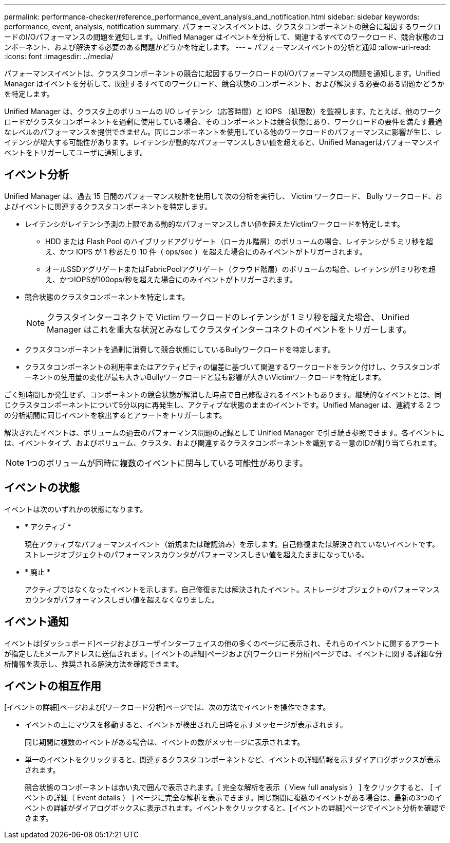 ---
permalink: performance-checker/reference_performance_event_analysis_and_notification.html 
sidebar: sidebar 
keywords: performance, event, analysis, notification 
summary: パフォーマンスイベントは、クラスタコンポーネントの競合に起因するワークロードのI/Oパフォーマンスの問題を通知します。Unified Manager はイベントを分析して、関連するすべてのワークロード、競合状態のコンポーネント、および解決する必要のある問題かどうかを特定します。 
---
= パフォーマンスイベントの分析と通知
:allow-uri-read: 
:icons: font
:imagesdir: ../media/


[role="lead"]
パフォーマンスイベントは、クラスタコンポーネントの競合に起因するワークロードのI/Oパフォーマンスの問題を通知します。Unified Manager はイベントを分析して、関連するすべてのワークロード、競合状態のコンポーネント、および解決する必要のある問題かどうかを特定します。

Unified Manager は、クラスタ上のボリュームの I/O レイテンシ（応答時間）と IOPS （処理数）を監視します。たとえば、他のワークロードがクラスタコンポーネントを過剰に使用している場合、そのコンポーネントは競合状態にあり、ワークロードの要件を満たす最適なレベルのパフォーマンスを提供できません。同じコンポーネントを使用している他のワークロードのパフォーマンスに影響が生じ、レイテンシが増大する可能性があります。レイテンシが動的なパフォーマンスしきい値を超えると、Unified Managerはパフォーマンスイベントをトリガーしてユーザに通知します。



== イベント分析

Unified Manager は、過去 15 日間のパフォーマンス統計を使用して次の分析を実行し、 Victim ワークロード、 Bully ワークロード、およびイベントに関連するクラスタコンポーネントを特定します。

* レイテンシがレイテンシ予測の上限である動的なパフォーマンスしきい値を超えたVictimワークロードを特定します。
+
** HDD または Flash Pool のハイブリッドアグリゲート（ローカル階層）のボリュームの場合、レイテンシが 5 ミリ秒を超え、かつ IOPS が 1 秒あたり 10 件（ ops/sec ）を超えた場合にのみイベントがトリガーされます。
** オールSSDアグリゲートまたはFabricPoolアグリゲート（クラウド階層）のボリュームの場合、レイテンシが1ミリ秒を超え、かつIOPSが100ops/秒を超えた場合にのみイベントがトリガーされます。


* 競合状態のクラスタコンポーネントを特定します。
+
[NOTE]
====
クラスタインターコネクトで Victim ワークロードのレイテンシが 1 ミリ秒を超えた場合、 Unified Manager はこれを重大な状況とみなしてクラスタインターコネクトのイベントをトリガーします。

====
* クラスタコンポーネントを過剰に消費して競合状態にしているBullyワークロードを特定します。
* クラスタコンポーネントの利用率またはアクティビティの偏差に基づいて関連するワークロードをランク付けし、クラスタコンポーネントの使用量の変化が最も大きいBullyワークロードと最も影響が大きいVictimワークロードを特定します。


ごく短時間しか発生せず、コンポーネントの競合状態が解消した時点で自己修復されるイベントもあります。継続的なイベントとは、同じクラスタコンポーネントについて5分以内に再発生し、アクティブな状態のままのイベントです。Unified Manager は、連続する 2 つの分析期間に同じイベントを検出するとアラートをトリガーします。

解決されたイベントは、ボリュームの過去のパフォーマンス問題の記録として Unified Manager で引き続き参照できます。各イベントには、イベントタイプ、およびボリューム、クラスタ、および関連するクラスタコンポーネントを識別する一意のIDが割り当てられます。

[NOTE]
====
1つのボリュームが同時に複数のイベントに関与している可能性があります。

====


== イベントの状態

イベントは次のいずれかの状態になります。

* * アクティブ *
+
現在アクティブなパフォーマンスイベント（新規または確認済み）を示します。自己修復または解決されていないイベントです。ストレージオブジェクトのパフォーマンスカウンタがパフォーマンスしきい値を超えたままになっている。

* * 廃止 *
+
アクティブではなくなったイベントを示します。自己修復または解決されたイベント。ストレージオブジェクトのパフォーマンスカウンタがパフォーマンスしきい値を超えなくなりました。





== イベント通知

イベントは[ダッシュボード]ページおよびユーザインターフェイスの他の多くのページに表示され、それらのイベントに関するアラートが指定したEメールアドレスに送信されます。[イベントの詳細]ページおよび[ワークロード分析]ページでは、イベントに関する詳細な分析情報を表示し、推奨される解決方法を確認できます。



== イベントの相互作用

[イベントの詳細]ページおよび[ワークロード分析]ページでは、次の方法でイベントを操作できます。

* イベントの上にマウスを移動すると、イベントが検出された日時を示すメッセージが表示されます。
+
同じ期間に複数のイベントがある場合は、イベントの数がメッセージに表示されます。

* 単一のイベントをクリックすると、関連するクラスタコンポーネントなど、イベントの詳細情報を示すダイアログボックスが表示されます。
+
競合状態のコンポーネントは赤い丸で囲んで表示されます。[ 完全な解析を表示（ View full analysis ） ] をクリックすると、 [ イベントの詳細（ Event details ） ] ページに完全な解析を表示できます。同じ期間に複数のイベントがある場合は、最新の3つのイベントの詳細がダイアログボックスに表示されます。イベントをクリックすると、[イベントの詳細]ページでイベント分析を確認できます。


